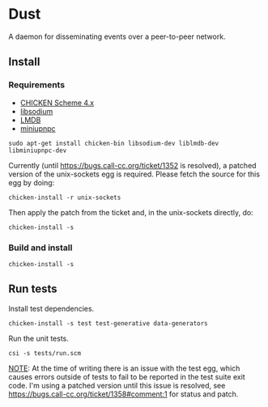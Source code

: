 * Dust
A daemon for disseminating events over a peer-to-peer network.

** Install
*** Requirements
- [[https://code.call-cc.org/][CHICKEN Scheme 4.x]]
- [[https://libsodium.org][libsodium]]
- [[https://symas.com/offerings/lightning-memory-mapped-database/][LMDB]]
- [[http://miniupnp.free.fr/][miniupnpc]]

#+BEGIN_SRC shell
  sudo apt-get install chicken-bin libsodium-dev liblmdb-dev libminiupnpc-dev
#+END_SRC

Currently (until https://bugs.call-cc.org/ticket/1352 is resolved), a patched version of the unix-sockets egg is required. Please fetch the source for this egg by doing:

#+BEGIN_SRC shell
  chicken-install -r unix-sockets
#+END_SRC

Then apply the patch from the ticket and, in the unix-sockets directly, do:

#+BEGIN_SRC shell
  chicken-install -s
#+END_SRC

*** Build and install
#+BEGIN_SRC shell
  chicken-install -s
#+END_SRC

** Run tests
Install test dependencies.

#+BEGIN_SRC shell
  chicken-install -s test test-generative data-generators
#+END_SRC

Run the unit tests.

#+BEGIN_SRC shell
  csi -s tests/run.scm
#+END_SRC

_NOTE_: At the time of writing there is an issue with the test egg,
which causes errors outside of tests to fail to be reported in the
test suite exit code. I'm using a patched version until this issue is
resolved, see https://bugs.call-cc.org/ticket/1358#comment:1 for
status and patch.
